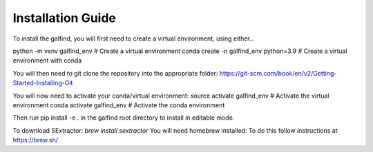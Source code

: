 ==================
Installation Guide
==================

To install the galfind, you will first need to create a virtual environment, using either...

python -m venv galfind_env # Create a virtual environment
conda create -n galfind_env python=3.9 # Create a virtual environment with conda

You will then need to git clone the repository into the appropriate folder:
https://git-scm.com/book/en/v2/Getting-Started-Installing-Git

You will now need to activate your conda/virtual environment:
source activate galfind_env # Activate the virtual environment
conda activate galfind_env # Activate the conda environment

Then run pip install -e . in the galfind root directory to install in editable mode.

To download SExtractor: `brew install sextractor`
You will need homebrew installed: To do this follow instructions at https://brew.sh/
